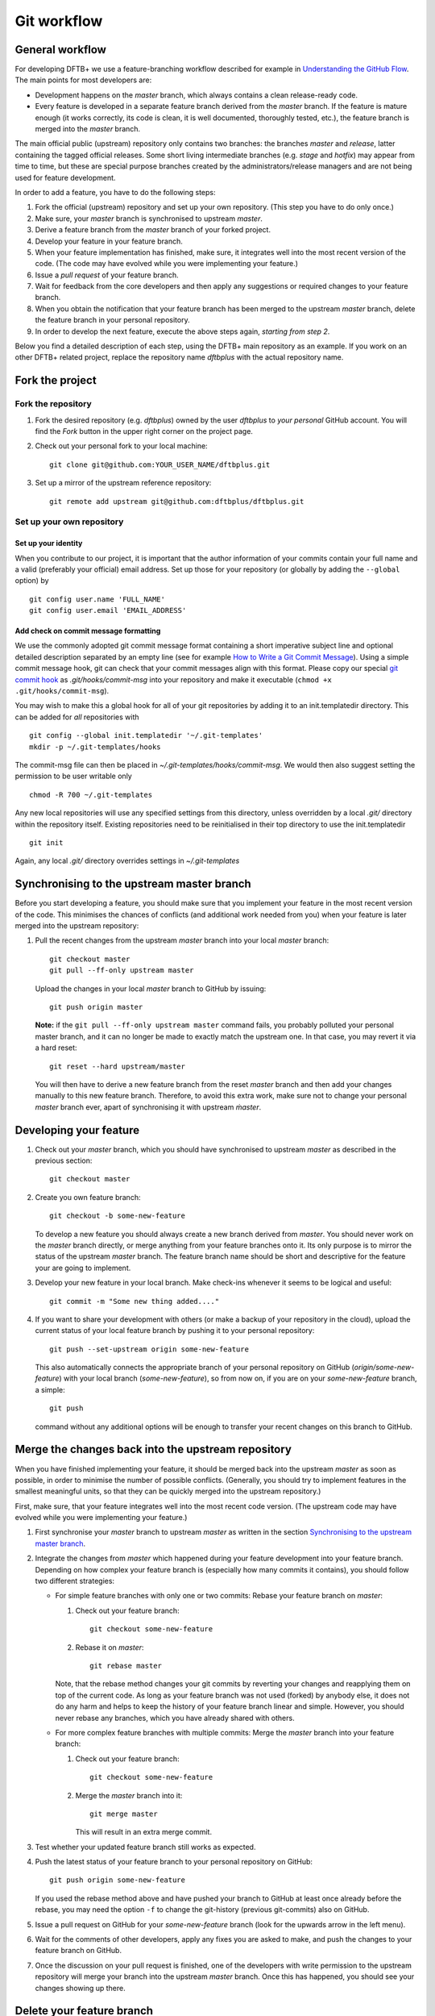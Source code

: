 .. highlight:: none

************
Git workflow
************

General workflow
================

For developing DFTB+ we use a feature-branching workflow described for example
in `Understanding the GitHub Flow
<https://guides.github.com/introduction/flow/>`_. The main points for most
developers are:

* Development happens on the `master` branch, which always contains a clean
  release-ready code.

* Every feature is developed in a separate feature branch derived from the
  `master` branch. If the feature is mature enough (it works correctly, its code
  is clean, it is well documented, thoroughly tested, etc.), the feature branch
  is merged into the `master` branch.

The main official public (upstream) repository only contains two branches: the
branches `master` and `release`, latter containing the tagged official releases.
Some short living intermediate branches (e.g. `stage` and `hotfix`) may appear
from time to time, but these are special purpose branches created by the
administrators/release managers and are not being used for feature development.

In order to add a feature, you have to do the following steps:

#. Fork the official (upstream) repository and set up your own repository. (This
   step you have to do only once.)

#. Make sure, your `master` branch is synchronised to upstream `master`.

#. Derive a feature branch from the `master` branch of your forked project.

#. Develop your feature in your feature branch.

#. When your feature implementation has finished, make sure, it integrates well
   into the most recent version of the code. (The code may have evolved while
   you were implementing your feature.)

#. Issue a *pull request* of your feature branch.

#. Wait for feedback from the core developers and then apply any suggestions or
   required changes to your feature branch.

#. When you obtain the notification that your feature branch has been merged to
   the upstream `master` branch, delete the feature branch in your personal
   repository.

#. In order to develop the next feature, execute the above steps again,
   *starting from step 2*.

Below you find a detailed description of each step, using the DFTB+ main
repository as an example. If you work on an other DFTB+ related project, replace
the repository name `dftbplus` with the actual repository name.


Fork the project
================

Fork the repository
-------------------

#. Fork the desired repository (e.g. `dftbplus`) owned by the user `dftbplus` to
   *your personal* GitHub account. You will find the `Fork` button in the upper
   right corner on the project page.

#. Check out your personal fork to your local machine::

       git clone git@github.com:YOUR_USER_NAME/dftbplus.git

#. Set up a mirror of the upstream reference repository::

       git remote add upstream git@github.com:dftbplus/dftbplus.git



Set up your own repository
--------------------------

Set up your identity
....................

When you contribute to our project, it is important that the author information
of your commits contain your full name and a valid (preferably your official)
email address. Set up those for your repository (or globally by adding the
``--global`` option) by ::

    git config user.name 'FULL_NAME'
    git config user.email 'EMAIL_ADDRESS'


Add check on commit message formatting
......................................

We use the commonly adopted git commit message format containing a short
imperative subject line and optional detailed description separated by an empty
line (see for example `How to Write a Git Commit Message
<https://chris.beams.io/posts/git-commit/>`_). Using a simple commit message
hook, git can check that your commit messages align with this format. Please
copy our special `git commit hook
<https://gist.github.com/aradi/a651ee97cc6bd09acb237794a05eaa7f>`_ as
`.git/hooks/commit-msg` into your repository and make it executable (``chmod +x
.git/hooks/commit-msg``).

You may wish to make this a global hook for all of your git repositories by
adding it to an init.templatedir directory. This can be added for `all`
repositories with ::
  
  git config --global init.templatedir '~/.git-templates'
  mkdir -p ~/.git-templates/hooks

The commit-msg file can then be placed in `~/.git-templates/hooks/commit-msg`. 
We would then also suggest setting the permission to be user writable only ::
  
  chmod -R 700 ~/.git-templates

Any new local repositories will use any specified settings from this directory,
unless overridden by a local `.git/` directory within the repository
itself. Existing repositories need to be reinitialised in their top directory to
use the init.templatedir ::

  git init

Again, any local `.git/` directory overrides settings in `~/.git-templates`


Synchronising to the upstream master branch
===========================================

Before you start developing a feature, you should make sure that you implement
your feature in the most recent version of the code. This minimises the chances
of conflicts (and additional work needed from you) when your feature is later
merged into the upstream repository:

#. Pull the recent changes from the upstream `master` branch into your local
   `master` branch::

       git checkout master
       git pull --ff-only upstream master

   Upload the changes in your local `master` branch to GitHub by issuing::

       git push origin master

   **Note:** if the ``git pull --ff-only upstream master`` command fails, you
   probably polluted your personal master branch, and it can no longer be made
   to exactly match the upstream one. In that case, you may revert it via a hard
   reset::

       git reset --hard upstream/master

   You will then have to derive a new feature branch from the reset `master`
   branch and then add your changes manually to this new feature
   branch. Therefore, to avoid this extra work, make sure not to change your
   personal `master` branch ever, apart of synchronising it with upstream
   `ṁaster`.

  
Developing your feature
=======================

#. Check out your `master` branch, which you should have synchronised to
   upstream `master` as described in the previous section::

     git checkout master

#. Create you own feature branch::

       git checkout -b some-new-feature

   To develop a new feature you should always create a new branch derived from
   `master`.  You should never work on the `master` branch directly, or merge
   anything from your feature branches onto it. Its only purpose is to mirror
   the status of the upstream `master` branch. The feature branch name should be
   short and descriptive for the feature your are going to implement.

#. Develop your new feature in your local branch. Make check-ins whenever it
   seems to be logical and useful::

       git commit -m "Some new thing added...."

#. If you want to share your development with others (or make a backup of your
   repository in the cloud), upload the current status of your local feature
   branch by pushing it to your personal repository::

       git push --set-upstream origin some-new-feature

   This also automatically connects the appropriate branch of your personal
   repository on GitHub (`origin/some-new-feature`) with your local branch
   (`some-new-feature`), so from now on, if you are on your `some-new-feature`
   branch, a simple::

       git push

   command without any additional options will be enough to transfer your recent
   changes on this branch to GitHub.



Merge the changes back into the upstream repository
===================================================

When you have finished implementing your feature, it should be merged back into
the upstream `master` as soon as possible, in order to minimise the number of
possible conflicts. (Generally, you should try to implement features in the
smallest meaningful units, so that they can be quickly merged into the upstream
repository.)

First, make sure, that your feature integrates well into the most recent code
version. (The upstream code may have evolved while you were implementing your
feature.)

#. First synchronise your `master` branch to upstream `master` as written in the
   section `Synchronising to the upstream master branch`_.

#. Integrate the changes from `master` which happened during your feature
   development into your feature branch. Depending on how complex your feature
   branch is (especially how many commits it contains), you should follow two
   different strategies:

   * For simple feature branches with only one or two commits: Rebase your
     feature branch on `master`:

     #. Check out your feature branch::
          
          git checkout some-new-feature

     #. Rebase it on `master`::
          
          git rebase master

     Note, that the rebase method changes your git commits by reverting your
     changes and reapplying them on top of the current code. As long as your
     feature branch was not used (forked) by anybody else, it does not do any
     harm and helps to keep the history of your feature branch linear and
     simple. However, you should never rebase any branches, which you have
     already shared with others.

   * For more complex feature branches with multiple commits: Merge the `master`
     branch into your feature branch:

     #. Check out your feature branch::

          git checkout some-new-feature

     #. Merge the `master` branch into it::

          git merge master
          
        This will result in an extra merge commit.

#. Test whether your updated feature branch still works as expected.

#. Push the latest status of your feature branch to your personal repository on
   GitHub::

       git push origin some-new-feature

   If you used the rebase method above and have pushed your branch to GitHub at
   least once already before the rebase, you may need the option ``-f`` to
   change the git-history (previous git-commits) also on GitHub.

#. Issue a pull request on GitHub for your `some-new-feature` branch (look for
   the upwards arrow in the left menu).

#. Wait for the comments of other developers, apply any fixes you are asked to
   make, and push the changes to your feature branch on GitHub.

#. Once the discussion on your pull request is finished, one of the developers
   with write permission to the upstream repository will merge your branch into
   the upstream `master` branch. Once this has happened, you should see your
   changes showing up there.


Delete your feature branch
==========================

Once your feature has been merged into the upstream code you should delete your
feature branch, both locally and on GitHub as well:

#. In order to delete the feature branch locally, change to the `master` branch
   (or any branch other than your feature branch) and delete your feature
   branch::

       git checkout master
       git branch -d some-new-feature

#. In order to delete the feature branch on GitHub as well use the command::

       git push origin --delete some-new-feature

This closes the development cycle of your feature and opens a new one for the
next one you are going to develop. You can then again create a new branch for
the new feature and develop your next extension starting with the steps
described in section `Synchronising to the upstream master branch`_.
